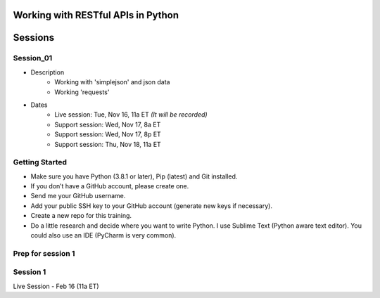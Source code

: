 Working with RESTful APIs in Python
===================================

Sessions
========

Session_01
----------
- Description
    + Working with 'simplejson' and json data
    + Working 'requests'

- Dates
	+ Live session:     Tue, Nov 16, 11a ET *(It will be recorded)*
	+ Support session:  Wed, Nov 17, 8a ET
	+ Support session:  Wed, Nov 17, 8p ET
	+ Support session:  Thu, Nov 18, 11a ET





Getting Started
---------------
- Make sure you have Python (3.8.1 or later), Pip (latest) and Git installed.
- If you don’t have a GitHub account, please create one.
- Send me your GitHub username.
- Add your public SSH key to your GitHub account (generate new keys if necessary).
- Create a new repo for this training.
- Do a little research and decide where you want to write Python. I use Sublime Text (Python aware text editor). You could also use an IDE (PyCharm is very common). 


Prep for session 1
------------------






Session 1
---------
Live Session - Feb 16 (11a ET)
